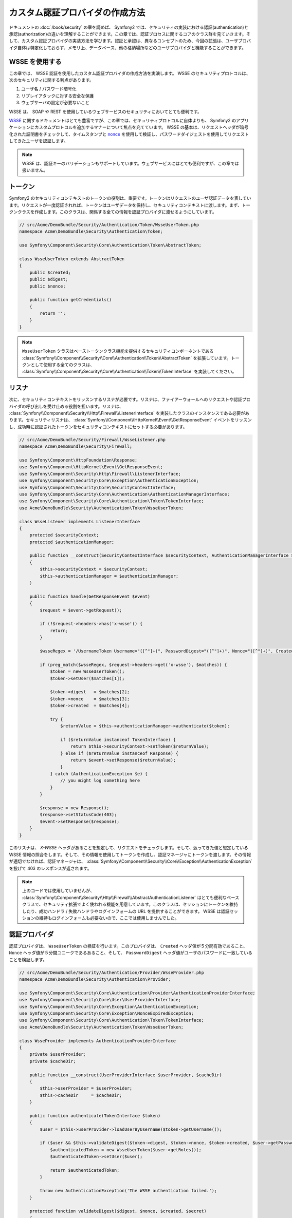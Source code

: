 .. index::
   single: Security; Custom Authentication Provider

カスタム認証プロバイダの作成方法
==============================================

ドキュメントの :doc:`/book/security` の章を読めば、 Symfony2 では、セキュリティの実装における認証(authentication)と承認(authorization)の違いを理解することができます。この章では、認証プロセスに関するコアのクラス群を見ていきます。そして、カスタム認証プロバイダの実装方法を学びます。認証と承認は、異なるコンセプトのため、今回の拡張は、ユーザプロバイダ自体は特定化しておらず、メモリ上、データベース、他の格納場所などのユーザプロバイダと機能することができます。

WSSE を使用する
---------

この章では、 WSSE 認証を使用したカスタム認証プロバイダの作成方法を実演します。 WSSE のセキュリティプロトコルは、次のセキュリティに関する利点があります。

1. ユーザ名 / パスワード暗号化
2. リプレイアタックに対する安全な保護
3. ウェブサーバの設定が必要ないこと

WSSE は、 SOAP や REST を使用しているウェブサービスのセキュリティにおいてとても便利です。

`WSSE`_ に関するドキュメントはとても豊富ですが、この章では、セキュリティプロトコルに自体よりも、 Symfony2 のアプリケーションにカスタムプロトコルを追加するマナーについて焦点を充てています。 WSSE の基本は、リクエストヘッダが暗号化された証明書をチェックして、タイムスタンプと `nonce`_ を使用して検証し、パスワードダイジェストを使用してリクエストしてきたユーザを認証します。

.. note::

    WSSE は、認証キーのバリデーションもサポートしています。ウェブサービスにはとても便利ですが、この章では扱いません。

トークン
---------

Symfony2 のセキュリティコンテキストのトークンの役割は、重要です。トークンはリクエストのユーザ認証データを表しています。リクエストが一度認証されれば、トークンはユーザデータを保持し、セキュリティコンテキストに渡します。まず、トークンクラスを作成します。このクラスは、関係する全ての情報を認証プロバイダに渡せるようにしています。

.. code-block:: php

    // src/Acme/DemoBundle/Security/Authentication/Token/WsseUserToken.php
    namespace Acme\DemoBundle\Security\Authentication\Token;

    use Symfony\Component\Security\Core\Authentication\Token\AbstractToken;

    class WsseUserToken extends AbstractToken
    {
        public $created;
        public $digest;
        public $nonce;

        public function getCredentials()
        {
            return '';
        }
    }

.. note::

    ``WsseUserToken`` クラスはベーストークンクラス機能を提供するセキュリティコンポーネントである :class:`Symfony\\Component\\Security\\Core\\Authentication\\Token\\AbstractToken` を拡張しています。トークンとして使用する全てのクラスは、 :class:`Symfony\\Component\\Security\\Core\\Authentication\\Token\\TokenInterface` を実装してください。

リスナ
------------

次に、セキュリティコンテキストをリッスンするリスナが必要です。リスナは、ファイアーウォールへのリクエストや認証プロバイダの呼び出しを受け止める役割を担います。リスナは、 :class:`Symfony\\Component\\Security\\Http\\Firewall\\ListenerInterface` を実装したクラスのインスタンスである必要があります。セキュリティリスナは、 :class:`Symfony\\Component\\HttpKernel\\Event\\GetResponseEvent` イベントをリッスンし、成功時に認証されたトークンをセキュリティコンテキストにセットする必要があります。

.. code-block:: php

    // src/Acme/DemoBundle/Security/Firewall/WsseListener.php
    namespace Acme\DemoBundle\Security\Firewall;

    use Symfony\Component\HttpFoundation\Response;
    use Symfony\Component\HttpKernel\Event\GetResponseEvent;
    use Symfony\Component\Security\Http\Firewall\ListenerInterface;
    use Symfony\Component\Security\Core\Exception\AuthenticationException;
    use Symfony\Component\Security\Core\SecurityContextInterface;
    use Symfony\Component\Security\Core\Authentication\AuthenticationManagerInterface;
    use Symfony\Component\Security\Core\Authentication\Token\TokenInterface;
    use Acme\DemoBundle\Security\Authentication\Token\WsseUserToken;

    class WsseListener implements ListenerInterface
    {
        protected $securityContext;
        protected $authenticationManager;

        public function __construct(SecurityContextInterface $securityContext, AuthenticationManagerInterface $authenticationManager)
        {
            $this->securityContext = $securityContext;
            $this->authenticationManager = $authenticationManager;
        }

        public function handle(GetResponseEvent $event)
        {
            $request = $event->getRequest();

            if (!$request->headers->has('x-wsse')) {
                return;
            }

            $wsseRegex = '/UsernameToken Username="([^"]+)", PasswordDigest="([^"]+)", Nonce="([^"]+)", Created="([^"]+)"/';

            if (preg_match($wsseRegex, $request->headers->get('x-wsse'), $matches)) {
                $token = new WsseUserToken();
                $token->setUser($matches[1]);

                $token->digest   = $matches[2];
                $token->nonce    = $matches[3];
                $token->created  = $matches[4];

                try {
                    $returnValue = $this->authenticationManager->authenticate($token);

                    if ($returnValue instanceof TokenInterface) {
                        return $this->securityContext->setToken($returnValue);
                    } else if ($returnValue instanceof Response) {
                        return $event->setResponse($returnValue);
                    }
                } catch (AuthenticationException $e) {
                    // you might log something here
                }
            }

            $response = new Response();
            $response->setStatusCode(403);
            $event->setResponse($response);
        }
    }

このリスナは、 `X-WSSE` ヘッダがあることを想定して、リクエストをチェックします。そして、返ってきた値と想定している WSSE 情報の照合をします。そして、その情報を使用してトークンを作成し、認証マネージャにトークンを渡します。その情報が適切でなければ、認証マネージャは、 :class:`Symfony\\Component\\Security\\Core\\Exception\\AuthenticationException` を投げて 403 のレスポンスが返されます。

.. note::

    上のコードでは使用していませんが、 :class:`Symfony\\Component\\Security\\Http\\Firewall\\AbstractAuthenticationListener` はとても便利なベースクラスで、セキュリティ拡張でよく使われる機能を用意しています。このクラスは、セッションにトークンを維持したり、成功ハンドラ / 失敗ハンドラやログインフォームの URL を提供することができます。 WSSE は認証セッションの維持もログインフォームも必要ないので、ここでは使用しませんでした。

認証プロバイダ
---------------------------

認証プロバイダは、 ``WsseUserToken`` の検証を行います。このプロバイダは、 ``Created`` ヘッダ値が５分間有効であること、 ``Nonce`` ヘッダ値が５分間ユニークであるあること、そして、 ``PasswordDigest`` ヘッダ値がユーザのパスワードに一致していることを検証します。

.. code-block:: php

    // src/Acme/DemoBundle/Security/Authentication/Provider/WsseProvider.php
    namespace Acme\DemoBundle\Security\Authentication\Provider;

    use Symfony\Component\Security\Core\Authentication\Provider\AuthenticationProviderInterface;
    use Symfony\Component\Security\Core\User\UserProviderInterface;
    use Symfony\Component\Security\Core\Exception\AuthenticationException;
    use Symfony\Component\Security\Core\Exception\NonceExpiredException;
    use Symfony\Component\Security\Core\Authentication\Token\TokenInterface;
    use Acme\DemoBundle\Security\Authentication\Token\WsseUserToken;

    class WsseProvider implements AuthenticationProviderInterface
    {
        private $userProvider;
        private $cacheDir;

        public function __construct(UserProviderInterface $userProvider, $cacheDir)
        {
            $this->userProvider = $userProvider;
            $this->cacheDir     = $cacheDir;
        }

        public function authenticate(TokenInterface $token)
        {
            $user = $this->userProvider->loadUserByUsername($token->getUsername());

            if ($user && $this->validateDigest($token->digest, $token->nonce, $token->created, $user->getPassword())) {            
                $authenticatedToken = new WsseUserToken($user->getRoles());
                $authenticatedToken->setUser($user);

                return $authenticatedToken;
            }

            throw new AuthenticationException('The WSSE authentication failed.');
        }

        protected function validateDigest($digest, $nonce, $created, $secret)
        {
            // Expire timestamp after 5 minutes
            if (time() - strtotime($created) > 300) {
                return false;
            }

            // Validate nonce is unique within 5 minutes
            if (file_exists($this->cacheDir.'/'.$nonce) && file_get_contents($this->cacheDir.'/'.$nonce) + 300 < time()) {
                throw new NonceExpiredException('Previously used nonce detected');
            }
            file_put_contents($this->cacheDir.'/'.$nonce, time());

            // Validate Secret
            $expected = base64_encode(sha1(base64_decode($nonce).$created.$secret, true));

            return $digest === $expected;
        }

        public function supports(TokenInterface $token)
        {
            return $token instanceof WsseUserToken;
        }
    }

.. note::

    :class:`Symfony\\Component\\Security\\Core\\Authentication\\Provider\\AuthenticationProviderInterface` インタフェースは、 ``authenticate`` メソッドと、与えられたトークン ``supports`` メソッドを必要とします。 ``authenticate`` メソッドでは、 ユーザのトークンを渡し、 ``supports`` メソッドでは、認証マネージャにこのプロバイダに使用するか否かを指定します。複数のプロバイダを使用している際には、認証マネージャは、リスト内の次のプロバイダに移動します。

ファクトリ
-----------

これまで、カスタムトークン、カスタムリスナ、カスタムプロバイダーを作成しました。次はこれらを全て繋げる必要があります。セキュリティコンフィギュレーションでプロバイダを使用可能にするには、 ``factory`` を使うことです。ファクトリは、プロバイダの名前と使用可能なコンフィギュレーションオプション全てを知らせて、セキュリティコンポーネントにフックさせる場所です。まず、 :class:`Symfony\\Bundle\\SecurityBundle\\DependencyInjection\\Security\\Factory\\SecurityFactoryInterface` を実装するクラスを作成する必要があります。

.. code-block:: php

    // src/Acme/DemoBundle/DependencyInjection/Security/Factory/WsseFactory.php
    namespace Acme\DemoBundle\DependencyInjection\Security\Factory;

    use Symfony\Component\DependencyInjection\ContainerBuilder;
    use Symfony\Component\DependencyInjection\Reference;
    use Symfony\Component\DependencyInjection\DefinitionDecorator;
    use Symfony\Component\Config\Definition\Builder\NodeDefinition;
    use Symfony\Bundle\SecurityBundle\DependencyInjection\Security\Factory\SecurityFactoryInterface;

    class WsseFactory implements SecurityFactoryInterface
    {
        public function create(ContainerBuilder $container, $id, $config, $userProvider, $defaultEntryPoint)
        {
            $providerId = 'security.authentication.provider.wsse.'.$id;
            $container
                ->setDefinition($providerId, new DefinitionDecorator('wsse.security.authentication.provider'))
                ->replaceArgument(0, new Reference($userProvider))
            ;

            $listenerId = 'security.authentication.listener.wsse.'.$id;
            $listener = $container->setDefinition($listenerId, new DefinitionDecorator('wsse.security.authentication.listener'));

            return array($providerId, $listenerId, $defaultEntryPoint);
        }

        public function getPosition()
        {
            return 'pre_auth';
        }

        public function getKey()
        {
            return 'wsse';
        }

        public function addConfiguration(NodeDefinition $node)
        {}
    }

:class:`Symfony\\Bundle\\SecurityBundle\\DependencyInjection\\Security\\Factory\\SecurityFactoryInterface` インタフェースは次のメソッドを必要とします。

* ``create`` メソッドは、適切なセキュリティコンテキストのため、リスナと認証プロバイダを DI コンテナに追加します。

* ``getPosition`` メソッドは、 ``pre_auth``, ``form``, ``http``, ``remembr_me`` のタイプのどれかとなり、プロバイダが呼ばれる位置を定義します。

* ``getKey`` メソッドは、プロバイダを参照するリファレンスで使用されるコンフィギュレーションキーを定義します。

* ``addConfiguration`` メソッドは、セキュリティコンフィギュレーションのキーの真下に以下されるコンフィギュレーションオプションの定義に使われます。コンフィギュレーションオプションの設定は、この章の後の方に説明があります。

.. note::

    この例では使われていませんが、 :class:`Symfony\\Bundle\\SecurityBundle\\DependencyInjection\\Security\\Factory\\AbstractFactory` はとても便利なベースクラスで、セキュリティファクトリでよく使われる機能を用意しています。特に異なるタイプの認証プロバイダを定義する際に便利です。

これで、ファクトリクラスを作成したので、 ``wsse`` キーは、セキュリティコンフィギュレーション内のファイアーウォールとして使用できます。

.. note::

    なぜ DI コンテナにリスナとプロバイダを追加する特別なファクトリクラスを必要とするのか、疑問に持つかもしれません。理由は、アプリケーションの複数の箇所をセキュアにするために、ファイアーウォールを複数回使用することができるからです。そのため、ファイアーウォールが使われる度に、 DI コンテナ内で新しいサービスが作成されます。ファクトリは、これらの新しいサービスを作成者なのです。

コンフィギュレーション
-------------

アクションの認証プロバイダを見て行きましょう。そのために、やらなければならないことがあります。まず、上記のサービスを DI コンテナに追加します。上記のファクトリクラスは、サービスの id のリファレンスを作成します。 ``wsse.security.authentication.provider`` と ``wsse.security.authentication.listener`` です。これらのサービスを定義していきましょう。

.. configuration-block::

    .. code-block:: yaml

        # src/Acme/DemoBundle/Resources/config/services.yml
        services:
          wsse.security.authentication.provider:
            class:  Acme\DemoBundle\Security\Authentication\Provider\WsseProvider
            arguments: ['', %kernel.cache_dir%/security/nonces]

          wsse.security.authentication.listener:
            class:  Acme\DemoBundle\Security\Firewall\WsseListener
            arguments: [@security.context, @security.authentication.manager]


    .. code-block:: xml

        <!-- src/Acme/DemoBundle/Resources/config/services.xml -->
        <container xmlns="http://symfony.com/schema/dic/services"
            xmlns:xsi="http://www.w3.org/2001/XMLSchema-instance"
            xsi:schemaLocation="http://symfony.com/schema/dic/services http://symfony.com/schema/dic/services/services-1.0.xsd">

           <services>
               <service id="wsse.security.authentication.provider"
                 class="Acme\DemoBundle\Security\Authentication\Provider\WsseProvider" public="false">
                   <argument /> <!-- User Provider -->
                   <argument>%kernel.cache_dir%/security/nonces</argument>
               </service>

               <service id="wsse.security.authentication.listener"
                 class="Acme\DemoBundle\Security\Firewall\WsseListener" public="false">
                   <argument type="service" id="security.context"/>
                   <argument type="service" id="security.authentication.manager" />
               </service>
           </services>
        </container>

    .. code-block:: php

        // src/Acme/DemoBundle/Resources/config/services.php
        use Symfony\Component\DependencyInjection\Definition;
        use Symfony\Component\DependencyInjection\Reference;

        $container->setDefinition('wsse.security.authentication.provider',
          new Definition(
            'Acme\DemoBundle\Security\Authentication\Provider\WsseProvider',
            array('', '%kernel.cache_dir%/security/nonces')
        ));

        $container->setDefinition('wsse.security.authentication.listener',
          new Definition(
            'Acme\DemoBundle\Security\Firewall\WsseListener', array(
              new Reference('security.context'),
              new Reference('security.authentication.manager'))
        ));

これでサービスを定義したので、セキュリティコンテキストに作成したファクトリを指定しましょう。現時点では、ファクトリは、個々のコンフィギュレーションファイルでインクルードされる必要があります。まず、ファクトリサービスに ``security.listener.factory`` とタグ付けしてしたファイルを作成することから始めます。

.. configuration-block::

    .. code-block:: yaml

        # src/Acme/DemoBundle/Resources/config/security_factories.yml
        services:
            security.authentication.factory.wsse:
                class:  Acme\DemoBundle\DependencyInjection\Security\Factory\WsseFactory
                tags:
                    - { name: security.listener.factory }

    .. code-block:: xml

        <!-- src/Acme/DemoBundle/Resources/config/security_factories.xml -->
        <container xmlns="http://symfony.com/schema/dic/services"
            xmlns:xsi="http://www.w3.org/2001/XMLSchema-instance"
            xsi:schemaLocation="http://symfony.com/schema/dic/services http://symfony.com/schema/dic/services/services-1.0.xsd">

            <services>
                <service id="security.authentication.factory.wsse"
                  class="Acme\DemoBundle\DependencyInjection\Security\Factory\WsseFactory" public="false">
                    <tag name="security.listener.factory" />
                </service>
            </services>
        </container>

これでセキュリティコンフィギュレーションの中から ``factories`` キーを介してファクトリコンフィギュレーションをインポートができるようになりました。

.. configuration-block::

    .. code-block:: yaml

        # app/config/security.yml
        security:
          factories:
            - "%kernel.root_dir%/../src/Acme/DemoBundle/Resources/config/security_factories.yml"

    .. code-block:: xml

        <!-- app/config/security.xml -->
        <config>
            <factories>
              "%kernel.root_dir%/../src/Acme/DemoBundle/Resources/config/security_factories.xml
            </factories>
        </config>

    .. code-block:: php

        // app/config/security.php
        $container->loadFromExtension('security', array(
            'factories' => array(
              "%kernel.root_dir%/../src/Acme/DemoBundle/Resources/config/security_factories.php"
            ),
        ));

これで WSSE 保護下にアプリケーションを定義できるようになりました。

.. configuration-block::

    .. code-block:: yaml
    security:
        firewalls:
            wsse_secured:
                pattern:   /api/.*
                wsse:      true

おめでとう！カスタムセキュリティ認証プロバイダを作成することができました。

おまけ
--------------

WSSE 認証プロバイダをもっとエキサイティングにしてみましょう。

コンフィギュレーション
~~~~~~~~~~~~~

セキュリティコンフィギュレーション内の ``wsse`` キー以下にカスタムオプションを追加することができます。例として、デフォルトでは５分のヘッダアイテムの期限切れの時間を変更しましょう。この時間を設定可能にすれば、異なるファイアーウォールが異なるタイムアウトの時間を保持することができます。

まず ``wsseFactory`` を編集して addConfiguration`` メソッド内に新しいオプションを定義します。

.. code-block:: php

    class WsseFactory implements SecurityFactoryInterface
    {
        # ...

        public function addConfiguration(NodeDefinition $node)
        {
          $node
            ->children()
              ->scalarNode('lifetime')->defaultValue(300)
            ->end()
          ;
        }
    }

これでファクトリの ``create`` メソッド内に ``$config`` 引数が 'lifetime' キーを含むことができます。 コンフィギュレーションでセットしなければ、５分(３００秒)にセットになります。これを使用するために、認証プロバイダにこの引数を渡してください。

.. code-block:: php

    class WsseFactory implements SecurityFactoryInterface
    {
        public function create(ContainerBuilder $container, $id, $config, $userProvider, $defaultEntryPoint)
        {
            $providerId = 'security.authentication.provider.wsse.'.$id;
            $container
                ->setDefinition($providerId,
                  new DefinitionDecorator('wsse.security.authentication.provider'))
                ->replaceArgument(0, new Reference($userProvider))
                ->replaceArgument(2, $config['lifetime'])
            ;
            // ...
        }
        // ...
    }

.. note::

    ``wsse.security.authentication.provider`` サービスコンフィギュレーションに第三引数を追加する必要もあります。ブランクでもいいですが、ファクトリ内でライフタイムが設定されます。これで ``WsseProvider`` クラスは、コンストラクタに第三引数を受け取る必要があります。ハードコードされた３００秒ではなく、第三引数が使用されることになります。この２つのステップは次の通りです。

各 ``wsse`` リクエストのライフタイムは、これで設定可能になり、ファイアーウォールごとに値をセットすることができるようになりました。

.. code-block:: yaml

    security:
        firewalls:
            wsse_secured:
                pattern:   /api/.*
                wsse:      { lifetime: 30 }

残りはあたな自身が拡張してみてください。どんな関連するコンフィギュレーションアイテムもファクトリで定義することができ、コンテナ内で他のクラスに渡すことができます。

.. _`WSSE`: http://www.xml.com/pub/a/2003/12/17/dive.html
.. _`nonce`: http://en.wikipedia.org/wiki/Cryptographic_nonce

.. 2011/12/27 ganchiku ab0dc711804efb0cfe82f2ed8035367886bcb13f

